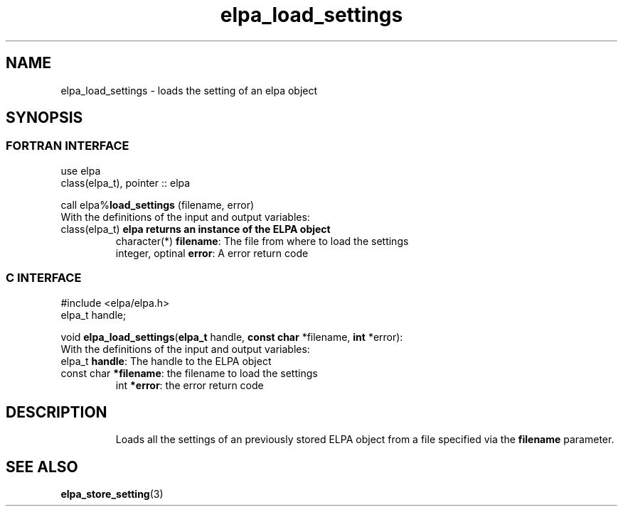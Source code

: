 .TH "elpa_load_settings" 3 "Tue Nov 13 2018" "ELPA" \" -*- nroff -*-
.ad l
.nh
.SH NAME
elpa_load_settings \- loads the setting of an elpa object
.br

.SH SYNOPSIS
.br
.SS FORTRAN INTERFACE
use elpa
.br
class(elpa_t), pointer :: elpa
.br

.RI  "call elpa%\fBload_settings\fP (filename, error)"
.br
.RI " "
.br
.RI "With the definitions of the input and output variables:"
.br
.br
.TP
.RI "class(elpa_t)       \fBelpa\f:         returns an instance of the ELPA object"
.br
.RI "character(*)        \fBfilename\fP:   The file from where to load the settings"
.br
.RI "integer, optinal    \fBerror\fP:      A error return code"
.br

.SS C INTERFACE
#include <elpa/elpa.h>
.br
elpa_t handle;

.br
.RI "void \fBelpa_load_settings\fP(\fBelpa_t\fP handle, \fBconst char\fP *filename, \fBint\fP *error):
.br
.RI " "
.br
.RI "With the definitions of the input and output variables:"
.br
.br
.TP
.RI "elpa_t \fBhandle\fP:       The handle to the ELPA object"
.br
.TP
.RI "const char \fB*filename\fP: the filename to load the settings"
.br
.RI "int \fB*error\fP:           the error return code"
.TP

.SH DESCRIPTION
Loads all the settings of an previously stored ELPA object from a file specified via the \fBfilename\fP parameter. 
.SH "SEE ALSO"
.br
\fBelpa_store_setting\fP(3)
